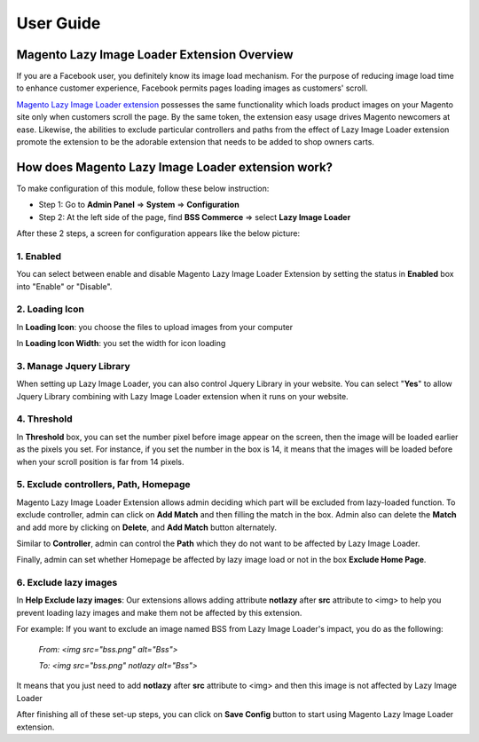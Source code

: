 User Guide
=============

Magento Lazy Image Loader Extension Overview
----------------------------------------------

If you are a Facebook user, you definitely know its image load mechanism. For the purpose of reducing image load time to enhance customer experience, 
Facebook permits pages loading images as customers' scroll.

`Magento Lazy Image Loader extension <http://bsscommerce.com/magento1/magento-lazy-image-loader.html>`_ possesses the same functionality 
which loads product images on your Magento site only when customers scroll the page. By the same token, the extension easy usage drives Magento newcomers 
at ease. Likewise, the abilities to exclude particular controllers and paths from the effect of Lazy Image Loader extension promote the extension to be 
the adorable extension that needs to be added to shop owners carts.


How does Magento Lazy Image Loader extension work?
----------------------------------------------

To make configuration of this module, follow these below instruction:

* Step 1: Go to **Admin Panel** => **System** => **Configuration**

* Step 2:  At the left side of the page, find **BSS Commerce** => select **Lazy Image Loader**

After these 2 steps, a screen for configuration appears like the below picture:

.. image:: images/lazy_image_loader.jpg

1.	Enabled
^^^^^^^^^^^^

You can select between enable and disable Magento Lazy Image Loader Extension by setting the status in **Enabled** box into "Enable" or "Disable".

.. image:: images/lazy_image_loader1.jpg


2.	Loading Icon 
^^^^^^^^^^^^^^^^^

In **Loading Icon**: you choose the files to upload images from your computer 

In **Loading Icon Width**: you set the width for icon loading

.. image:: images/lazy_image_loader2.jpg


3.	Manage Jquery Library
^^^^^^^^^^^^^^^^^^^^^^^^^

When setting up Lazy Image Loader, you can also control Jquery Library in your website. You can select "**Yes**" to allow Jquery Library combining with 
Lazy Image Loader extension when it runs on your website.

.. image:: images/lazy_image_loader3.jpg


4.	Threshold
^^^^^^^^^^^^^^

In **Threshold** box, you can set the number pixel before image appear on the screen, then the image will be loaded earlier as the pixels you set. For instance, 
if you set the number in the box is 14, it means that the images will be loaded before when your scroll position is far from 14 pixels.

.. image:: images/lazy_image_loader4.jpg


5.	Exclude controllers, Path, Homepage
^^^^^^^^^^^^^^^^^^^^^^^^^^^^^^^^^^^^^^^

Magento Lazy Image Loader Extension allows admin deciding which part will be excluded from lazy-loaded function. To exclude controller, admin can click on 
**Add Match** and then filling the match in the box. Admin also can delete the **Match** and add more by clicking on **Delete**, and **Add Match** 
button alternately. 

.. image:: images/lazy_image_loader5.jpg

Similar to **Controller**, admin can control the **Path** which they do not want to be affected by Lazy Image Loader. 

.. image:: images/lazy_image_loader5_1.jpg

Finally, admin can set whether Homepage be affected by lazy image load or not in the box **Exclude Home Page**.

.. image:: images/lazy_image_loader5_2.jpg


6.	Exclude lazy images 
^^^^^^^^^^^^^^^^^^^^^^^^

In **Help Exclude lazy images**: Our extensions allows adding attribute **notlazy** after **src** attribute to <img> to help you prevent loading lazy images and 
make them not be affected by this extension.   

.. image:: images/lazy_image_loader6.jpg

For example:  If you want to exclude an image named BSS from Lazy Image Loader's impact, you do as the following:
 
	*From: <img src="bss.png" alt="Bss">*
	
	*To: <img src="bss.png" notlazy alt="Bss">*
	
It means that you just need to add **notlazy** after **src** attribute to <img> and then this image is not affected by Lazy Image Loader 

After finishing all of these set-up steps, you can click on **Save Config** button to start using Magento Lazy Image Loader extension.


.. raw:: html

	<style>p {text-align: justify;}</style>